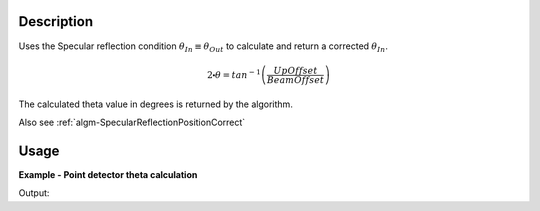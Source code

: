 .. algorithm::

.. summary::

.. alias::

.. properties::

Description
-----------

Uses the Specular reflection condition :math:`\theta_{In} \equiv \theta_{Out}` to calculate and return a corrected :math:`\theta_{In}`. 

.. math:: 

   2\centerdot\theta = tan^{-1}\left(\frac{UpOffset}{BeamOffset}\right)

The calculated theta value in degrees is returned by the algorithm.

Also see
:ref:`algm-SpecularReflectionPositionCorrect`

Usage
-----

**Example - Point detector theta calculation**

.. testcode:: SpecularReflectionCalculateThetaPointDetectorExample

   # Set up an instrument with a 45 degree final two theta angle.
   import os
   instrument_def = os.path.join( config.getInstrumentDirectory() , "INTER_Definition.xml")
   ws = LoadEmptyInstrument(instrument_def)
   inst = ws.getInstrument()
   ref_frame = inst.getReferenceFrame()
   upoffset = ref_frame.vecPointingUp() 
   det_position = {ref_frame.pointingUpAxis(): 1.0, ref_frame.pointingAlongBeamAxis(): 1.0, ref_frame.pointingHorizontalAxis():0}
   MoveInstrumentComponent(ws, 'point-detector',RelativePosition=False, **det_position)
   MoveInstrumentComponent(ws, 'some-surface-holder',RelativePosition=False,  X=0, Y= 0, Z=0)

   # Calculate the two theta.
   two_theta = SpecularReflectionCalculateTheta(InputWorkspace=ws, DetectorComponentName='point-detector', AnalysisMode='PointDetectorAnalysis')
   print two_theta


.. testcleanup:: SpecularReflectionCalculateThetaPointDetectorExample
   DeleteWorkspace('ws')
   
Output:

.. testoutput:: SpecularReflectionCalculateThetaPointDetectorExample 
 
   45.0
  
.. categories::
